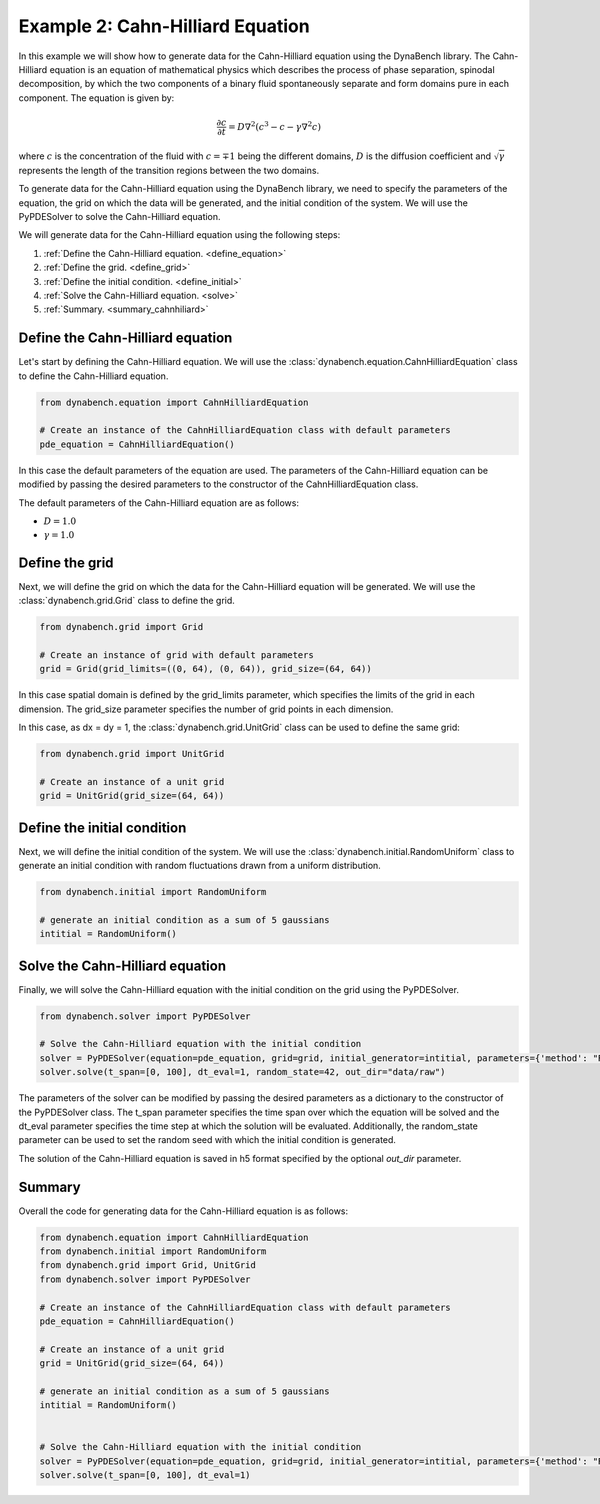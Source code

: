 ====================================
Example 2: Cahn-Hilliard Equation
====================================

In this example we will show how to generate data for the Cahn-Hilliard equation using the DynaBench library. 
The Cahn-Hilliard equation is an equation of mathematical physics which describes the process of phase separation, 
spinodal decomposition, by which the two components of a binary fluid spontaneously separate and form domains pure in each component. 
The equation is given by:

.. math::
    \frac{\partial c}{\partial t} = D\nabla^2\left(c^3-c-\gamma\nabla^2 c\right)

where :math:`c` is the concentration of the fluid with :math:`c=\mp 1` being the different domains, 
:math:`D` is the diffusion coefficient and :math:`\sqrt{\gamma}` represents the length of the transition regions between 
the two domains.

To generate data for the Cahn-Hilliard equation using the DynaBench library, 
we need to specify the parameters of the equation, the grid on which the data will be generated,
and the initial condition of the system. We will use the PyPDESolver to solve the Cahn-Hilliard equation.

We will generate data for the Cahn-Hilliard equation using the following steps:

1. :ref:`Define the Cahn-Hilliard equation. <define_equation>`
2. :ref:`Define the grid. <define_grid>`
3. :ref:`Define the initial condition. <define_initial>`
4. :ref:`Solve the Cahn-Hilliard equation. <solve>`
5. :ref:`Summary. <summary_cahnhiliard>`

.. _define_equation:

************************************
Define the Cahn-Hilliard equation
************************************
Let's start by defining the Cahn-Hilliard equation. We will use the :class:`dynabench.equation.CahnHilliardEquation` class to define the Cahn-Hilliard equation.

.. code-block::

    from dynabench.equation import CahnHilliardEquation

    # Create an instance of the CahnHilliardEquation class with default parameters
    pde_equation = CahnHilliardEquation()

In this case the default parameters of the equation are used. 
The parameters of the Cahn-Hilliard equation can be modified by passing the desired parameters to the constructor of the CahnHilliardEquation class.

The default parameters of the Cahn-Hilliard equation are as follows:

- :math:`D = 1.0`
- :math:`\gamma = 1.0`

.. _define_grid:

**************************************
Define the grid
**************************************

Next, we will define the grid on which the data for the Cahn-Hilliard equation will be generated.
We will use the :class:`dynabench.grid.Grid` class to define the grid.

.. code-block::

    from dynabench.grid import Grid

    # Create an instance of grid with default parameters
    grid = Grid(grid_limits=((0, 64), (0, 64)), grid_size=(64, 64))

In this case spatial domain is defined by the grid_limits parameter, 
which specifies the limits of the grid in each dimension.
The grid_size parameter specifies the number of grid points in each dimension.

In this case, as dx = dy = 1, the :class:`dynabench.grid.UnitGrid` class can be used to define the same grid:

.. code-block::

    from dynabench.grid import UnitGrid

    # Create an instance of a unit grid
    grid = UnitGrid(grid_size=(64, 64))

.. _define_initial:

**************************************
Define the initial condition
**************************************

Next, we will define the initial condition of the system. 
We will use the :class:`dynabench.initial.RandomUniform` class to generate 
an initial condition with random fluctuations drawn from a uniform distribution.

.. code-block::

    from dynabench.initial import RandomUniform

    # generate an initial condition as a sum of 5 gaussians
    intitial = RandomUniform()

.. _solve:

**************************************
Solve the Cahn-Hilliard equation
**************************************

Finally, we will solve the Cahn-Hilliard equation with the initial condition on the grid using the PyPDESolver.

.. code-block::

    from dynabench.solver import PyPDESolver

    # Solve the Cahn-Hilliard equation with the initial condition
    solver = PyPDESolver(equation=pde_equation, grid=grid, initial_generator=intitial, parameters={'method': "RK23"})
    solver.solve(t_span=[0, 100], dt_eval=1, random_state=42, out_dir="data/raw")

The parameters of the solver can be modified by passing the desired parameters as a dictionary to the constructor of the PyPDESolver class.
The t_span parameter specifies the time span over which the equation will be solved and the dt_eval parameter specifies the time step at which the solution will be evaluated.
Additionally, the random_state parameter can be used to set the random seed with which the initial condition is generated.

The solution of the Cahn-Hilliard equation is saved in h5 format specified by the optional `out_dir` parameter.

.. _summary_cahnhiliard:

**************************************
Summary
**************************************

Overall the code for generating data for the Cahn-Hilliard equation is as follows:

.. code-block::

    from dynabench.equation import CahnHilliardEquation
    from dynabench.initial import RandomUniform
    from dynabench.grid import Grid, UnitGrid
    from dynabench.solver import PyPDESolver

    # Create an instance of the CahnHilliardEquation class with default parameters
    pde_equation = CahnHilliardEquation()

    # Create an instance of a unit grid
    grid = UnitGrid(grid_size=(64, 64))

    # generate an initial condition as a sum of 5 gaussians
    intitial = RandomUniform()


    # Solve the Cahn-Hilliard equation with the initial condition
    solver = PyPDESolver(equation=pde_equation, grid=grid, initial_generator=intitial, parameters={'method': "RK23"})
    solver.solve(t_span=[0, 100], dt_eval=1)